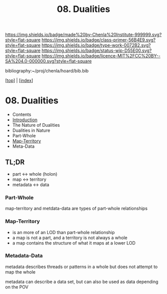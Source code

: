 #   -*- mode: org; fill-column: 60 -*-

#+TITLE: 08. Dualities
#+STARTUP: showall
#+TOC: headlines 4
#+PROPERTY: filename

[[https://img.shields.io/badge/made%20by-Chenla%20Institute-999999.svg?style=flat-square]] 
[[https://img.shields.io/badge/class-primer-56B4E9.svg?style=flat-square]]
[[https://img.shields.io/badge/type-work-0072B2.svg?style=flat-square]]
[[https://img.shields.io/badge/status-wip-D55E00.svg?style=flat-square]]
[[https://img.shields.io/badge/licence-MIT%2FCC%20BY--SA%204.0-000000.svg?style=flat-square]]

bibliography:~/proj/chenla/hoard/bib.bib

[[[../index.org][top]]] | [[[./index.org][index]]]

* 08. Dualities
:PROPERTIES:
:CUSTOM_ID:
:Name:     /home/deerpig/proj/chenla/warp/ww-dualities.org
:Created:  2018-03-21T18:29@Prek Leap (11.642600N-104.919210W)
:ID:       e896fbca-99d6-461e-a6d9-bc189290dc60
:VER:      574903855.243785982
:GEO:      48P-491193-1287029-15
:BXID:     proj:GIO7-8627
:Class:    primer
:Type:     work
:Status:   wip
:Licence:  MIT/CC BY-SA 4.0
:END:
 - Contents
 - [[./intro.org][Introduction]]
 - The Nature of Dualities
 - Dualities in Nature
 - Part-Whole
 - [[./08/ww-map-territory.org][Map-Territory]]
 - Meta-Data

** TL;DR

#+begin_comment
Barely touched this here -- but actually this section has
been thought out more than most of the work which goes back
to the Sticky Stuff paper in 2006..  Next will be to go
through and pull in all my other notes and references
#+end_comment

 - part     <->  whole (holon)
 - map      <->  territory
 - metadata <->  data

*** Part-Whole

map-territory and metdata-data are types of part-whole relationships

*** Map-Territory 

  - is an more of an LOD than part-whole relationship
  - a map is not a part, and a territory is not always a whole
  - a map contains the structure of what it maps at a lower LOD

*** Metadata-Data 

metadata describes threads or patterns in a whole but does
not attempt to map the whole

metadata can describe a data set, but can also be used as data
depending on the POV

